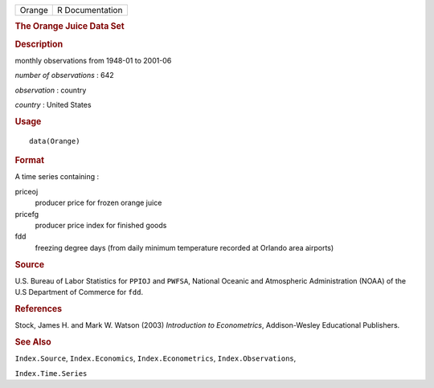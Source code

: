 .. container::

   .. container::

      ====== ===============
      Orange R Documentation
      ====== ===============

      .. rubric:: The Orange Juice Data Set
         :name: the-orange-juice-data-set

      .. rubric:: Description
         :name: description

      monthly observations from 1948-01 to 2001-06

      *number of observations* : 642

      *observation* : country

      *country* : United States

      .. rubric:: Usage
         :name: usage

      ::

         data(Orange)

      .. rubric:: Format
         :name: format

      A time series containing :

      priceoj
         producer price for frozen orange juice

      pricefg
         producer price index for finished goods

      fdd
         freezing degree days (from daily minimum temperature recorded
         at Orlando area airports)

      .. rubric:: Source
         :name: source

      U.S. Bureau of Labor Statistics for ``PPIOJ`` and ``PWFSA``,
      National Oceanic and Atmospheric Administration (NOAA) of the U.S
      Department of Commerce for ``fdd``.

      .. rubric:: References
         :name: references

      Stock, James H. and Mark W. Watson (2003) *Introduction to
      Econometrics*, Addison-Wesley Educational Publishers.

      .. rubric:: See Also
         :name: see-also

      ``Index.Source``, ``Index.Economics``, ``Index.Econometrics``,
      ``Index.Observations``,

      ``Index.Time.Series``
